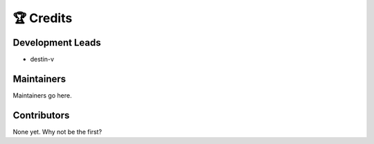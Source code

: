 ##########
🏆 Credits
##########

Development Leads
-----------------

* destin-v

Maintainers
-----------

Maintainers go here.

Contributors
------------

None yet. Why not be the first?
